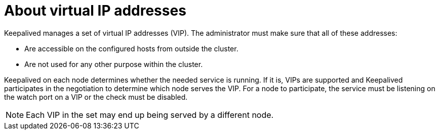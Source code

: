 // Module included in the following assemblies:
//
// * networking/configuring-ipfailover.adoc

:_mod-docs-content-type: CONCEPT
[id="nw-ipfailover-virtual-ip-addresses-concept_{context}"]
= About virtual IP addresses

Keepalived manages a set of virtual IP addresses (VIP). The administrator must make sure that all of these addresses:

* Are accessible on the configured hosts from outside the cluster.
* Are not used for any other purpose within the cluster.

Keepalived on each node determines whether the needed service is running. If it is, VIPs are supported and Keepalived participates in the negotiation to determine which node serves the VIP. For a node to participate, the service must be listening on the watch port on a VIP or the check must be disabled.

[NOTE]
====
Each VIP in the set may end up being served by a different node.
====
